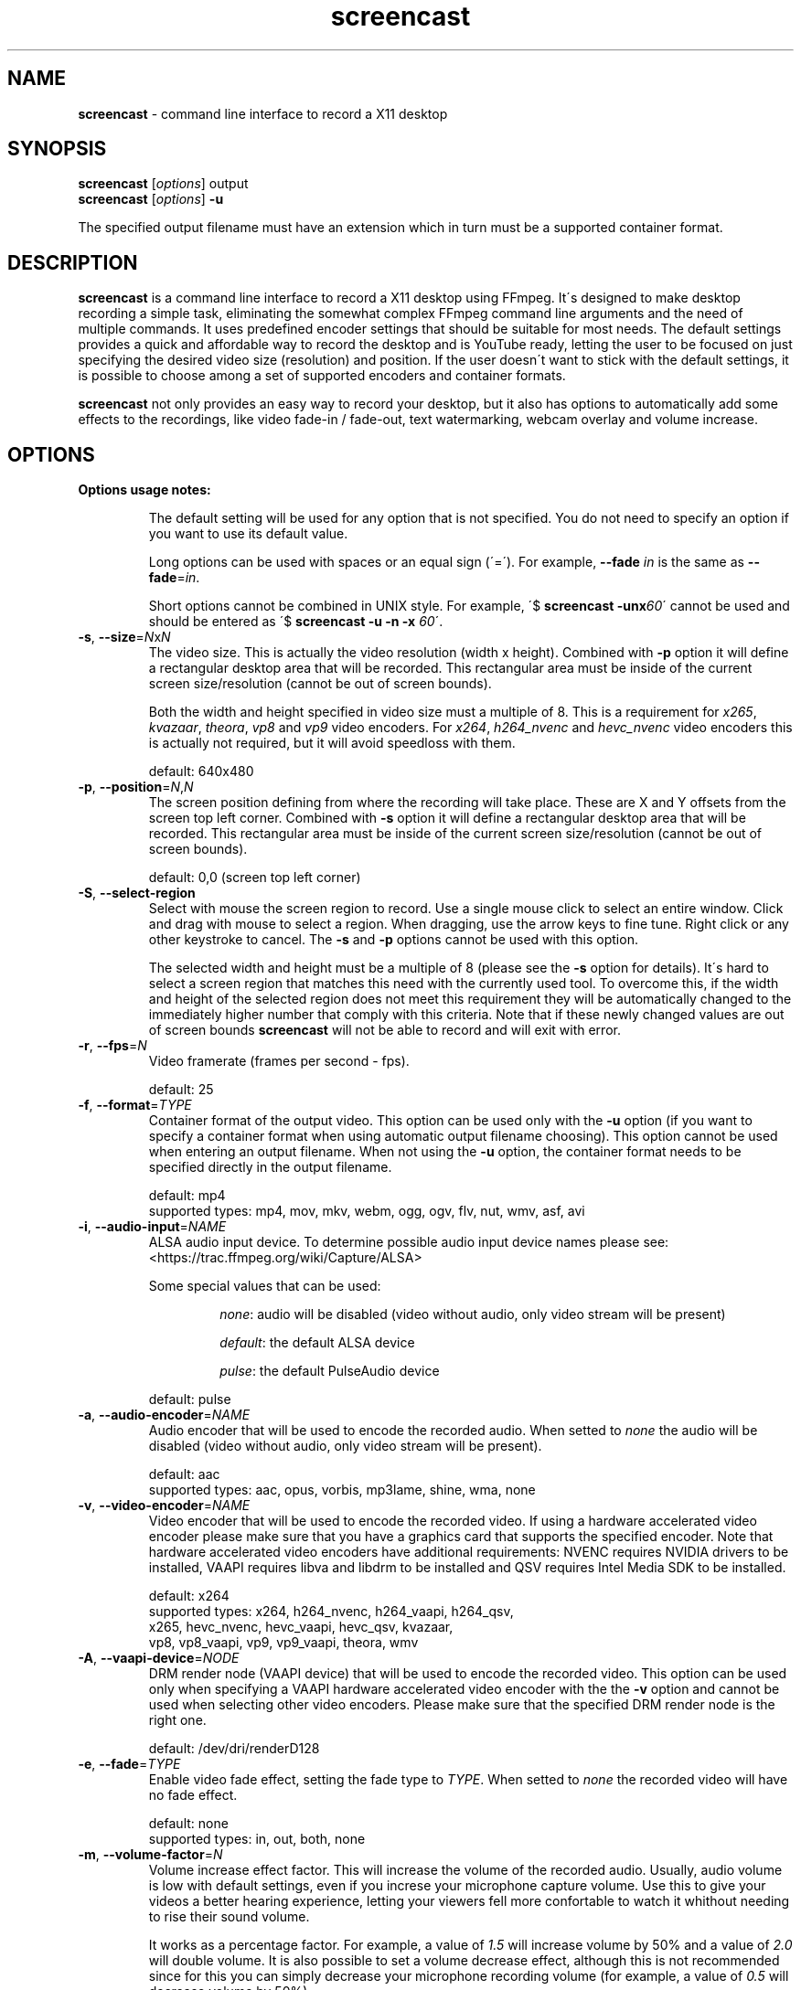 ." screencast manpage
.TH screencast "1" "July 2017" "version 1.4.0.next" "User Commands"
.SH NAME
\fBscreencast\fR - command line interface to record a X11 desktop
.SH SYNOPSIS
.nf
\fBscreencast\fR [\fIoptions\fR] output
\fBscreencast\fR [\fIoptions\fR] \fB\-u\fR
.fi
.PP
The specified output filename must have an extension which in turn must be a
supported container format.
.SH DESCRIPTION
\fBscreencast\fR is a command line interface to record a X11 desktop using
FFmpeg. It\'s designed to make desktop recording a simple task, eliminating the
somewhat complex FFmpeg command line arguments and the need of multiple
commands. It uses predefined encoder settings that should be suitable for most
needs. The default settings provides a quick and affordable way to record the
desktop and is YouTube ready, letting the user to be focused on just specifying
the desired video size (resolution) and position. If the user doesn\'t want to
stick with the default settings, it is possible to choose among a set of
supported encoders and container formats.
.PP
\fBscreencast\fR not only provides an easy way to record your desktop, but it
also has options to automatically add some effects to the recordings, like
video fade-in / fade-out, text watermarking, webcam overlay  and volume
increase.
.SH OPTIONS
\fBOptions usage notes:\fR
.RS
.PP
The default setting will be used for any option that is not specified. You do
not need to specify an option if you want to use its default value.
.PP
Long options can be used with spaces or an equal sign (\'=\'). For example,
\fB\-\-fade \fIin\fR is the same as \fB\-\-fade\fR=\fIin\fR.
.PP
Short options cannot be combined in UNIX style. For example,
\'$ \fBscreencast \-unx\fI60\fR\' cannot be used and should be entered as
\'$ \fBscreencast \-u \-n \-x \fI60\fR\'.
.RE
.TP
\fB\-s\fR, \fB\-\-size\fR=\fIN\fRx\fIN\fR
.RS
The video size. This is actually the video resolution (width x height).
Combined with \fB\-p\fR option it will define a rectangular desktop area that
will be recorded. This rectangular area must be inside of the current screen
size/resolution (cannot be out of screen bounds).
.PP
Both the width and height specified in video size must a multiple of 8. This is
a requirement for \fIx265\fR, \fIkvazaar\fR, \fItheora\fR, \fIvp8\fR and
\fIvp9\fR video encoders. For \fIx264\fR, \fIh264_nvenc\fR and \fIhevc_nvenc\fR
video encoders this is actually not required, but it will avoid speedloss with
them.
.PP
default: 640x480
.RE
.TP
\fB\-p\fR, \fB\-\-position\fR=\fIN\fR,\fIN\fR
.RS
The screen position defining from where the recording will take place. These
are X and Y offsets from the screen top left corner. Combined with \fB\-s\fR
option it will define a rectangular desktop area that will be recorded. This
rectangular area must be inside of the current screen size/resolution (cannot
be out of screen bounds).
.PP
default: 0,0 (screen top left corner)
.RE
.TP
\fB\-S\fR, \fB\-\-select-region\fR
.RS
Select with mouse the screen region to record. Use a single mouse click to
select an entire window. Click and drag with mouse to select a region. When
dragging, use the arrow keys to fine tune. Right click or any other keystroke
to cancel. The \fB\-s\fR and \fB\-p\fR options cannot be used with this option.
.PP
The selected width and height must be a multiple of 8 (please see the \fB\-s\fR
option for details). It\'s hard to select a screen region that matches this
need with the currently used tool. To overcome this, if the width and height of
the selected region does not meet this requirement they will be automatically
changed to the immediately higher number that comply with this criteria. Note
that if these newly changed values are out of screen bounds \fBscreencast\fR
will not be able to record and will exit with error.
.RE
.TP
\fB\-r\fR, \fB\-\-fps\fR=\fIN\fR
.RS
Video framerate (frames per second - fps).
.PP
default: 25
.RE
.TP
\fB\-f\fR, \fB\-\-format\fR=\fITYPE\fR
.RS
Container format of the output video. This option can be used only with the
\fB\-u\fR option (if you want to specify a container format when using
automatic output filename choosing). This option cannot be used when entering
an output filename. When not using the \fB\-u\fR option, the container format
needs to be specified directly in the output filename.
.PP
.nf
        default: mp4
supported types: mp4, mov, mkv, webm, ogg, ogv, flv, nut, wmv, asf, avi
.fi
.RE
.TP
\fB\-i\fR, \fB\-\-audio\-input\fR=\fINAME\fR
.RS
ALSA audio input device. To determine possible audio input device names please
see:
.nf
<https://trac.ffmpeg.org/wiki/Capture/ALSA>
.fi
.PP
Some special values that can be used:
.RS
.PP
\fInone\fR: audio will be disabled (video without audio, only video stream will
be present)
.PP
\fIdefault\fR: the default ALSA device
.PP
\fIpulse\fR: the default PulseAudio device
.RE
.PP
default: pulse
.RE
.TP
\fB\-a\fR, \fB\-\-audio\-encoder\fR=\fINAME\fR
.RS
Audio encoder that will be used to encode the recorded audio. When setted to
\fInone\fR the audio will be disabled (video without audio, only video stream
will be present).
.PP
.nf
        default: aac
supported types: aac, opus, vorbis, mp3lame, shine, wma, none
.fi
.RE
.TP
\fB\-v\fR, \fB\-\-video\-encoder\fR=\fINAME\fR
.RS
Video encoder that will be used to encode the recorded video. If using a
hardware accelerated video encoder please make sure that you have a graphics
card that supports the specified encoder. Note that hardware accelerated video
encoders have additional requirements: NVENC requires NVIDIA drivers to be
installed, VAAPI requires libva and libdrm to be installed and QSV requires
Intel Media SDK to be installed.
.PP
.nf
        default: x264
supported types: x264, h264_nvenc, h264_vaapi, h264_qsv,
                 x265, hevc_nvenc, hevc_vaapi, hevc_qsv, kvazaar,
                 vp8, vp8_vaapi, vp9, vp9_vaapi, theora, wmv
.fi
.RE
.TP
\fB\-A\fR, \fB\-\-vaapi\-device\fR=\fINODE\fR
.RS
DRM render node (VAAPI device) that will be used to encode the recorded video.
This option can be used only when specifying a VAAPI hardware accelerated
video encoder with the the \fB\-v\fR option and cannot be used when selecting
other video encoders. Please make sure that the specified DRM render node is
the right one.
.PP
default: /dev/dri/renderD128
.RE
.TP
\fB\-e\fR, \fB\-\-fade\fR=\fITYPE\fR
.RS
Enable video fade effect, setting the fade type to \fITYPE\fR. When setted to
\fInone\fR the recorded video will have no fade effect.
.PP
.nf
        default: none
supported types: in, out, both, none
.fi
.RE
.TP
\fB\-m\fR, \fB\-\-volume\-factor\fR=\fIN\fR
.RS
Volume increase effect factor. This will increase the volume of the recorded
audio. Usually, audio volume is low with default settings, even if you
increse your microphone capture volume. Use this to give your videos a better
hearing experience, letting your viewers fell more confortable to watch it
whithout needing to rise their sound volume.
.PP
It works as a percentage factor. For example, a value of \fI1.5\fR will
increase volume by 50% and a value of \fI2.0\fR will double volume. It is also
possible to set a volume decrease effect, although this is not recommended
since for this you can simply decrease your microphone recording volume
(for example, a value of \fI0.5\fR will decrease volume by 50%).
.PP
This option can be used only when the \fB\-i\fR and \fB\-a\fR options are not
setted to \fInone\fR. When setted to \fI1.0\fR or \fI0.0\fR this effect is
disabled.
.PP
default: 1.0 (disabled)
.RE
.TP
\fB\-w\fR, \fB\-\-watermark\fR=\fITEXT\fR
.RS
Enable text watermark effect, setting the text to \fITEXT\fR. Although it is a
text, it is generated as a PNG image so it can be integrated in the video.
.PP
default: disabled
.RE
.TP
\fB\-z\fR, \fB\-\-wmark\-size\fR=\fIN\fRx\fIN\fR
.RS
Set text watermark size (resolution). Note that the generated image will be
trimmed to remove the unneeded transparent areas. As a result, the actual PNG
image that will be added to the video will have a slightly smaller size than
the one specified here. This option can be used only with the \fB\-w\fR option.
.PP
default: 255x35
.RE
.TP
\fB\-k\fR, \fB\-\-wmark\-position\fR=\fIPRE\fR, \fB\-\-wmark\-position\fR=\fIN\fR,\fIN\fR
.RS
Set text watermark position inside the video. This option can be used only with
the \fB\-w\fR option.
.PP
It accepts two types of values:
.RS
.PP
\fIN\fR,\fIN\fR: X and Y offsets from the video top left corner (not from the
screen)
.PP
\fIPRE\fR: a predefined special value
.RE
.PP
supported predefined special values: \fItopleft\fR/\fItl\fR,
\fItopright\fR/\fItr\fR, \fIbottomleft\fR/\fIbl\fR, \fIbottomright\fR/\fIbr\fR
.PP
default: bottomright
.RE
.TP
\fB\-c\fR, \fB\-\-wmark\-font\fR=\fINAME\fR
.RS
Set text watermark font to \fINAME\fR. This option can be used only with the
\fB\-w\fR option.
.PP
.nf
default: Arial
   \fBnote:\fR if the default or setted font is not installed it will be auto chosen
.fi
.RE
.TP
\fB\-W\fR, \fB\-\-webcam\fR
.RS
Enable webcam overlay effect. Before recording with webcam you can adjust your
webcam settings like brightness, contrast and gamma correction with the
\fBv4l2\-ctl\fR utility (use \'$ \fBv4l2\-ctl \-L\fR\' to show available
values and \'$ \fBv4l2\-ctl \-c \fI<option>=<value>\fR\' to set values).
.PP
default: disabled
.RE
.TP
\fB\-I\fR, \fB\-\-webcam\-input\fR=\fIDEV\fR
.RS
Webcam input device, usually in the form of \fI/dev/videoN\fR. To list video
capture devices on your system you can use the \fBv4l2-ctl\fR utility
(\'$ \fBv4l2\-ctl \-\-list-devices\fR\'). This option can be used only with
the \fB\-W\fR option.
.PP
default: /dev/video0
.RE
.TP
\fB\-Z\fR, \fB\-\-webcam\-size\fR=\fIN\fRx\fIN\fR
.RS
Set webcam video size (resolution). To get a list of supported resolutions for
your webcam device you can execute \'$ \fBffmpeg \-f \fIv4l2 \fB\-list_formats
\fIall \fB\-i \fI<device>\fR\' or use the \fBv4l2\-ctl\fR utility
(\'$ \fBv4l2\-ctl \-\-list\-formats\-ext\fR\'). This option can be used only
with the \fB\-W\fR option.
.PP
default: 320x240
.RE
.TP
\fB\-P\fR, \fB\-\-webcam\-position\fR=\fIPRE\fR, \fB\-\-webcam\-position\fR=\fIN\fR,\fIN\fR
.RS
Set the webcam overlay position inside the video. This option can be used only
with the \fB\-W\fR option.
.PP
It accepts two types of values:
.RS
.PP
\fIN\fR,\fIN\fR: X and Y offsets from the video top left corner (not from the
screen)
.PP
\fIPRE\fR: a predefined special value
.RE
.PP
supported predefined special values: \fItopleft\fR/\fItl\fR,
\fItopright\fR/\fItr\fR, \fIbottomleft\fR/\fIbl\fR, \fIbottomright\fR/\fIbr\fR
.PP
default: topright
.RE
.TP
\fB\-R\fR, \fB\-\-webcam\-fps\fR=\fIN\fR
.RS
Set webcam framerate (fps). Please make sure that the specified framerate is
supported by your webcam device. To get a list of supported framerates for
your webcam device you can use the \fBv4l2\-ctl\fR utility
(\'$ \fBv4l2\-ctl \-\-list\-formats\-ext\fR\'). This option can be used only
with the \fB\-W\fR option.
.PP
default: device default
.RE
.TP
\fB\-L\fR, \fB\-\-live\-streaming\fR=\fIURL\fR
.RS
Do a live streaming to the server address specified in \fIURL\fR. Please make
sure to have a working connection to the specified server address and
sufficient upload bandwidth to send the video data to the server. Note that
the higher the video size (resolution) and framerate (fps), the higher will be
the needed upload bandwidth. Use the \fB\-K\fR option if you want to save a
local copy of the live streamed video. \fBscreencast\fR will record offline
when this option is not specified. This option cannot be used in the following
situations: with the \fB\-e\fR (fade effect) option and when recording without
audio (when \fB\-i\fR or \fB\-a\fR are setted to \fInone\fR). It has been
tested only with the \fIYouTube\fR live streaming service.
.PP
default: disabled
.RE
.TP
\fB\-x\fR, \fB\-\-fixed\fR=\fIN\fR
.RS
Set the video to have a fixed length of \fIN\fR seconds. When setted to \fI0\fR
this is disabled, meaning a indefinite video length that will be recorded until
the user stops it by presing the \fIq\fR key in the terminal window.
.PP
default: 0 (disabled)
.RE
.TP
\fB\-n\fR, \fB\-\-no\-notifications\fR
Disable desktop notifications. Desktop notifications are shown by default,
allowing a better visual control of the recording. Use this option to disable
them.
.TP
\fB\-g\fR, \fB\-\-png\-optimizer\fR=\fINAME\fR
.RS
Use PNG optimizer \fINAME\fR and \fIadvdef\fR (advancecomp) in the PNG image
generated by the \fB\-w\fR option that will be used as a text watermark. This
option is useful when you want to use a big text watermark in a big video,
allowing the video to be a bit smaller. Not really needed if using the default
watermark settings with a small text. When setted to \fInone\fR, PNG
optimization is disabled. This option can be used only with the \fB\-w\fR
option.
.PP
.nf
       default: none
supported ones: truepng, pingo, optipng, opt-png, none
.fi
.RE
.TP
\fB\-o\fR, \fB\-\-output\-dir\fR=\fIDIR\fR
.RS
Set the output video to be saved in \fIDIR\fR. This option can be used only
with the \fB\-u\fR option (if you want to specify a save directory when using
automatic output filename choosing). This option cannot be used when entering
an output filename. When not using the \fB\-u\fR option, the output directory
needs to be specified directly in the output filename.
.PP
default: the local directory
.RE
.TP
\fB\-t\fR, \fB\-\-tmp\-dir\fR=\fIDIR\fR
.RS
Set temporary files to be placed in \fIDIR\fR. By default, the \fI/tmp\fR
directory will be used for temporary files, which usually is a ramdisk
filesystem in most systems. You may want to change it if you have limited RAM
and/or are recording very long videos. Make sure to have enough free space in
the specified directory.
.PP
default: /tmp
.RE
.TP
\fB\-K\fR, \fB\-\-keep\fR
.RS
When doing a live streaming it will keep (save) the live streamed video. When
recording offline it will keep (don\'t delete) the temporary video.
.RE
.TP
\fB\-u\fR, \fB\-\-auto\-filename\fR
.RS
Auto choose output filename based on date and time. The output filename will
have the following format:
.PP
screencast-YEAR-MONTH-DAY_HOUR.MINUTE.SECOND.FORMAT
.RE
.TP
\fB\-l\fR, \fB\-\-list\fR
List arguments supported by these options.
.TP
\fB\-h\fR, \fB\-\-help\fR
Help screen.
.TP
\fB\-V\fR, \fB\-\-version\fR
Show program version information.
.SH EXAMPLES
Use all default settings:
.RS
.PP
\fBscreencast\fR myvideo.mp4
.RE
.PP
Use default settings for a 1280x720 video from screen positon 200,234 with
auto chosen output filename:
.RS
.PP
\fBscreencast\fR \fB\-p\fR 200,234 \fB\-s\fR 1280x720 \fB\-u\fR
.RE
.PP
Changing just the container format without specifying encoders will make it to
auto choose themif needed. In this case, the \'webm\' format will produce a
video with \'opus\' and \'vp9\' encoders:
.RS
.PP
\fBscreencast\fR /home/user/webmvideos/myvideo.webm
.RE
.PP
Specifying save dir and container format, with auto chosen encoders and
output filename. In this case, the \'ogg\' format will produce a video with
\'vorbis\' (libvorbis) and \'theora\' encoders:
.PP
.RS
\fBscreencast\fR \fB\-o\fR /home/user/myvideos \fB\-f\fR ogg \fB\-u\fR
.RE
.PP
1280x720 video from screen positon 200,234 , 30 fps, \'mp3lame\' audio encoder,
\'x265\' video encoder, \'mkv\' container format, fade-in video effect, volume
increase effect of 50%, small text watermark effect in bottom right video
corner (the default watermark size, position and font):
.RS
.PP
\fBscreencast\fR \fB\-p\fR 200,234 \fB\-s\fR 1280x720 \fB\-r\fR 30 \fB\-a\fR
mp3lame \fB\-v\fR x265 \fB\-e\fR in \fB\-m\fR 1.5 \fB\-w\fR www.mysitehere.com
myvideo.mkv
.RE
.PP
\fINOTE\fR:
.PP
When not using the \fB\-x\fR option press the \fIq\fR key in terminal window to
end the recording.
.SH REQUIREMENTS
The minimum requirements are a POSIX-compatible shell, a running X session, a
recent \fIFFmpeg\fR version and \fIxdpyinfo\fR. It\'s advised to use
\fIFFmpeg\fR version git master. \fIFFmpeg\fR needs to be compiled with support
for x11grab (libxcb) and the desired encoders.
.PP
When recording audio (\fB\-i\fR and \fB\-a\fR options not setted to
\fInone\fR) \fIFFmpeg\fR must have been compiled with support for ALSA audio.
The default \fIpulse\fR setting for \fB\-i\fR option requires \fIFFmpeg\fR to
be compiled with support for PulseAudio (libpulse). When using webcam overlay
effect (\fB-W\fR option) \fIFFmpeg\fR must have been compiled with support for
Video4Linux2.
.PP
\fInotify\-send\fR (libnotify) is needed for desktop notifications. Note that
desktop notifications are enabled by default. They can be disabled by using
the \fB\-n\fR option, eliminating the need of \fInotify\-send\fR. Running
\fBscreencast\fR in a system without \fInotify\-send\fR and without using the
\fB\-n\fR option will result in error.
.PP
\fIOxygen\fR icon names are used for displaying desktop notifications. Although
not a requirement, \fIOxygen\fR icons are recommended to be installed for a
better visual integration.
.PP
\fBscreencast\fR will try to play a notification sound when the encoding
process is finished. For this, it will use \fIpaplay\fR (from PulseAudio) and
a sound file from the freedesktop sound theme (usually a package called
\fIsound-theme-freedesktop\fR in most Linux distributions). Although not a
requirement, they are recommended to be installed for a better user experience.
.PP
Other requirements are needed according to additional options that may be
specified by the user:
.RS
.PP
\fIslop\fR is needed for selecting the screen region with mouse
(\fB\-S\fR option).
.PP
\fIFFprobe\fR and \fIbc\fR are needed for video fade effect (\fB\-e\fR option).
.PP
\fIImageMagick\fR is needed for text watermark effect (\fB\-w\fR option). Both
IM6 and IM7 are supported, but IM7 is preferred.
.PP
At least one supported PNG optimizer and \fIadvdef\fR (advancecomp) are needed
for PNG (watermark) optimization (\fB\-g\fR option).
.RE
.SH REMARKS
\fBscreencast\fR is written in pure POSIX shell code and has been tested in
bash, dash, yash, ksh and zsh.
.PP
When recording offline, \fBscreencast\fR uses a two step process. Firstly the
audio and video are recorded to a lossless format, and at a second stage it is
encoded to produce the output video. That\'s why you see a desktop notification
saying \'encoding...\'. This mechanism produces a better video, avoids problems
and allows to use fade effect. When live streaming, \fBscreencast\fR uses a one
step process, with recording and encoding at the same time. Live streaming does
not support fade effect.
.PP
When using \fIaac\fR audio encoder (which is the default setting),
\fBscreencast\fR will check if the detected FFmpeg build has support for
libfdk_aac and use it if present, otherwise it will use the FFmpeg built\-in
AAC audio encoder. Make sure to have a recent FFmpeg version as older versions
do not support the built\-in AAC audio encoder without being experimental, or
do not support it at all.
.PP
FFmpeg encoder names have the \'lib\' prefix removed for simplicity. For
example, libx264 is called \fIx264\fR in this program.
.PP
For vorbis and opus audio, FFmpeg has both an external library encoder (named
\'libvorbis\' and \'libopus\' encoders) and a native built-in encoder (named
\'vorbis\' and \'opus\' encoders). Although the \fIvorbis\fR and \fIopus\fR
audio encoders are mentioned in the options, it is made this way just for
simplicity as stated right above. When the user selects the \fIvorbis\fR or
\fIopus\fR audio encoder, \fBscreencast\fR uses respectively the FFmpeg
libvorbis or libopus encoder, which has a much superior quality than the FFmpeg
native built\-in vorbis and opus encoders.
.PP
The \fImkv\fR container format is the only one that supports a combinantion of
all audio and video encoders. All other container formats have restrictions.
\fBscreencast\fR will exit with error if an unsupported encoder is chosen for
a given container format. For example, you cannot use the \fIopus\fR audio
encoder with \fImp4\fR container format.
.PP
When using the \fImp4\fR container format, the moov atom will be automatically
moved to the beginning of the output video file. This is the same as running
\fIqt-faststart\fR in the output video and is useful for uploading to
streaming websites like \fIYouTube\fR.
.PP
The default settings for container format and audio/video encoders will produce
a video that is ready to be uploaded to \fIYouTube\fR.
.PP
The default \fIpulse\fR audio input setting (\fB\-i\fR option) will be suitable
for most users, as long as FFmpeg was compiled with ALSA and PulseAudio support.
.SH LIMITATIONS
\fBscreencast\fR currently records only display \fI0\fR and screen \fI0\fR
(\fIDISPLAY\fR value of \fI:0.0\fR \- or \fI:0\fR), which is sufficient for
single monitor environments. It may not produce the expected results when using
a multi\-monitor environment depending on your settings.
.PP
It has been reported that \fBscreencast\fR does not work under Wayland.
.SH BUGS
None are known at the moment.
.SH AUTHOR
Daniel Bermond < yahoo\-com: danielbermond >
.PP
<https://github.com/dbermond/screencast/>
.SH COPYRIGHT
Copyright \(co 2015-2017 Daniel Bermond
.SH LICENSE
GNU General Public License as published by the Free Software Foundation, either
version 2 of the License, or (at your option) any later version.
<http://www.gnu.org/licenses/>
.SH SEE ALSO
ffmpeg(1)
